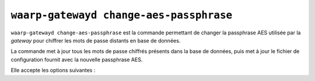 .. _reference-cmd-waarp-gatewayd-change-aes:

########################################
``waarp-gatewayd change-aes-passphrase``
########################################


.. program:: waarp-gatewayd change-aes-passphrase

``waarp-gatewayd change-aes-passphrase`` est la commande permettant de changer
la passphrase AES utilisée par la *gateway* pour chiffrer les mots de passe
distants en base de données.

La commande met à jour tous les mots de passe chiffrés présents dans la base de
données, puis met à jour le fichier de configuration fournit avec la nouvelle
passphrase AES.

Elle accepte les options suivantes :

.. option:: --config FILE, -c FILE

  **REQUIS** Définit le fichier de configuration à utiliser.

   Si aucun fichier spécifique n'est fourni avec cet argument, les emplacements
   par défaut suivants sont recherchés (dans cet ordre) :

   * :file:`gatewayd.ini`, relatif au dossier courant (Linux et Windows)
   * :file:`etc/gatewayd.ini`, relatif au dossier courant (Linux)
   * :file:`etc\\gatewayd.ini`, relatif au dossier courant (Windows)
   * :file:`/etc/waarp-gateway/gatewayd.ini` (Linux)
   * :file:`%ProgramData%\\gatewayd.ini` (Windows)

.. option:: --file, -f

   **REQUIS** Le chemin du fichier contenant la nouvelle passphrase AES.

.. option:: --help, -h

   Affiche l'aide de la commande.
